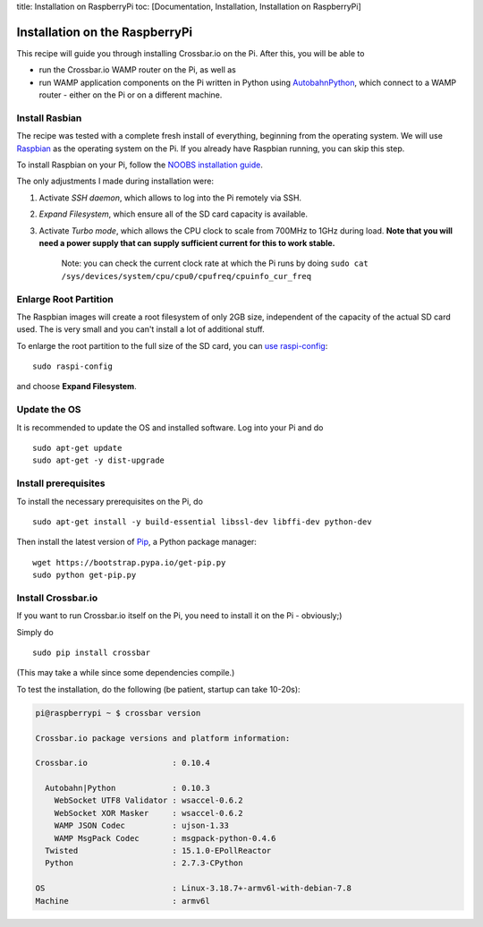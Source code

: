 title: Installation on RaspberryPi toc: [Documentation, Installation,
Installation on RaspberryPi]

Installation on the RaspberryPi
===============================

This recipe will guide you through installing Crossbar.io on the Pi.
After this, you will be able to

-  run the Crossbar.io WAMP router on the Pi, as well as
-  run WAMP application components on the Pi written in Python using
   `AutobahnPython <http://autobahn.ws/python/>`__, which connect to a
   WAMP router - either on the Pi or on a different machine.

Install Rasbian
---------------

The recipe was tested with a complete fresh install of everything,
beginning from the operating system. We will use
`Raspbian <https://www.raspberrypi.org/downloads/raspbian/>`__ as the
operating system on the Pi. If you already have Raspbian running, you
can skip this step.

To install Raspbian on your Pi, follow the `NOOBS installation
guide <http://www.raspberrypi.org/help/noobs-setup/>`__.

The only adjustments I made during installation were:

1. Activate *SSH daemon*, which allows to log into the Pi remotely via
   SSH.
2. *Expand Filesystem*, which ensure all of the SD card capacity is
   available.
3. Activate *Turbo mode*, which allows the CPU clock to scale from
   700MHz to 1GHz during load. **Note that you will need a power supply
   that can supply sufficient current for this to work stable.**

    Note: you can check the current clock rate at which the Pi runs by
    doing
    ``sudo cat /sys/devices/system/cpu/cpu0/cpufreq/cpuinfo_cur_freq``

Enlarge Root Partition
----------------------

The Raspbian images will create a root filesystem of only 2GB size,
independent of the capacity of the actual SD card used. The is very
small and you can't install a lot of additional stuff.

To enlarge the root partition to the full size of the SD card, you can
`use
raspi-config <http://elinux.org/RPi_raspi-config#expand_rootfs_-_Expand_root_partition_to_fill_SD_card>`__:

::

    sudo raspi-config

and choose **Expand Filesystem**.

Update the OS
-------------

It is recommended to update the OS and installed software. Log into your
Pi and do

::

    sudo apt-get update
    sudo apt-get -y dist-upgrade

Install prerequisites
---------------------

To install the necessary prerequisites on the Pi, do

::

    sudo apt-get install -y build-essential libssl-dev libffi-dev python-dev

Then install the latest version of
`Pip <https://pip.pypa.io/en/latest/>`__, a Python package manager:

::

    wget https://bootstrap.pypa.io/get-pip.py
    sudo python get-pip.py

Install Crossbar.io
-------------------

If you want to run Crossbar.io itself on the Pi, you need to install it
on the Pi - obviously;)

Simply do

::

    sudo pip install crossbar

(This may take a while since some dependencies compile.)

To test the installation, do the following (be patient, startup can take
10-20s):

.. code:: console

    pi@raspberrypi ~ $ crossbar version

    Crossbar.io package versions and platform information:

    Crossbar.io                  : 0.10.4

      Autobahn|Python            : 0.10.3
        WebSocket UTF8 Validator : wsaccel-0.6.2
        WebSocket XOR Masker     : wsaccel-0.6.2
        WAMP JSON Codec          : ujson-1.33
        WAMP MsgPack Codec       : msgpack-python-0.4.6
      Twisted                    : 15.1.0-EPollReactor
      Python                     : 2.7.3-CPython

    OS                           : Linux-3.18.7+-armv6l-with-debian-7.8
    Machine                      : armv6l
